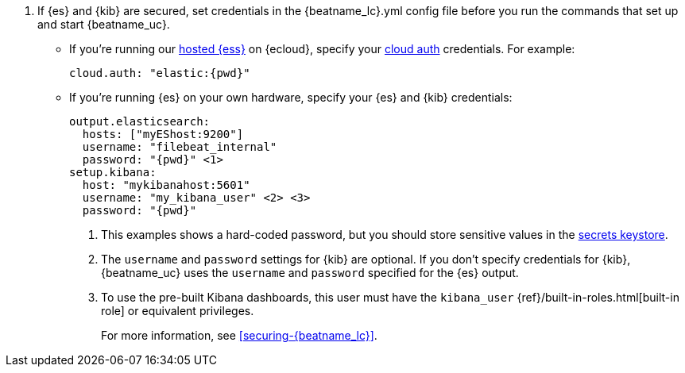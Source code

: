 . If {es} and {kib} are secured, set credentials in the +{beatname_lc}.yml+ config
file before you run the commands that set up and start {beatname_uc}.

* If you're running our
https://www.elastic.co/cloud/elasticsearch-service[hosted {ess}]
on {ecloud}, specify your <<configure-cloud-id,cloud auth>> credentials.
For example:
+
["source","yaml",subs="attributes"]
----------------------------------------------------------------------
cloud.auth: "elastic:{pwd}"
----------------------------------------------------------------------

* If you're running {es} on your own hardware, specify your {es} and {kib}
credentials:
+
["source","yaml",subs="attributes"]
----
output.elasticsearch:
  hosts: ["myEShost:9200"]
  username: "filebeat_internal"
  password: "{pwd}" <1>
setup.kibana:
  host: "mykibanahost:5601"
  username: "my_kibana_user" <2> <3>
  password: "{pwd}"
----
<1> This examples shows a hard-coded password, but you should store sensitive
values
ifndef::serverless[]
in the <<keystore,secrets keystore>>.
endif::[]
ifdef::serverless[]
in environment variables.
endif::[]
<2> The `username` and `password` settings for {kib} are optional. If you don't
specify credentials for {kib}, {beatname_uc} uses the `username` and `password`
specified for the {es} output.
<3> To use the pre-built Kibana dashboards, this user must have the
`kibana_user` {ref}/built-in-roles.html[built-in role] or equivalent
privileges.
+
For more information, see <<securing-{beatname_lc}>>.
